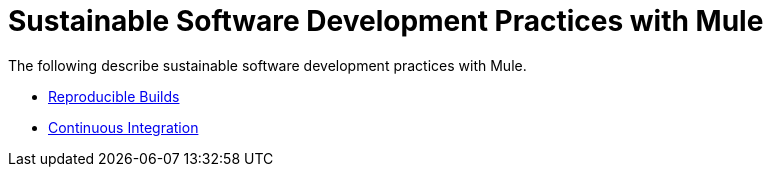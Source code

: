 = Sustainable Software Development Practices with Mule
:keywords: mule, esb, studio, anypoint studio, best practices

The following describe sustainable software development practices with Mule.

* link:/documentation/display/current/Reproducible+Builds[Reproducible Builds]
* link:/documentation/display/current/Continuous+Integration[Continuous Integration]
